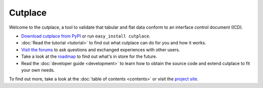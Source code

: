 =======================================
Cutplace
=======================================

Welcome to the cutplace, a tool to validate that tabular and flat data
conform to an interface control document (ICD).

* `Download cutplace from PyPI <http://pypi.python.org/pypi/cutplace/>`_
  or run ``easy_install cutplace``.

* :doc:`Read the tutorial <tutorial>` to find out what cutplace can do for
  you and how it works.
 
* `Visit the forums <http://apps.sourceforge.net/phpbb/cutplace/>`_ to ask
  questions and exchanged experiences with other users.
  
* Take a look at the
  `roadmap <https://apps.sourceforge.net/trac/cutplace/roadmap>`_ to find out
  what's in store for the future.

* Read the :doc:`developer guide <development>` to learn how to obtain the
  source code and extend cutplace to fit your own needs.

To find out more, take a look at the :doc:`table of contents <contents>` or
visit the `project site <https://apps.sourceforge.net/trac/cutplace/>`_.
